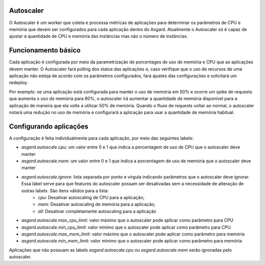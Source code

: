 Autoscaler
==========

O Autoscaler é um worker que coleta e processa métricas de aplicações para determinar os parâmetros de CPU e memória que devem ser configurados para cada aplicação dentro do Asgard. Atualmente o Autoscaler só é capaz de ajustar a quantidade de CPU e memória das instâncias mas não o número de instâncias.

Funcionamento básico
=========================

Cada aplicação é configurada por meio da parametrização de porcentages de uso de memória e CPU que as aplicações devem manter. O Autoscaler fará polling dos status das aplicações e, caso verifique que o uso de recursos de uma aplicação não esteja de acordo com os parâmetros configurados, fará ajustes das configurações e solicitará um redeploy.

Por exemplo: se uma aplicação está configurada para manter o uso de memória em 50% e ocorre um spike de requests que aumenta o uso de memória para 80%, o autoscaler irá aumentar a quantidade de memória disponível para a aplicação de maneira que ela volte a utilizar 50% de memória. Quando o fluxo de requests voltar ao normal, o autoscaler notará uma redução no uso de memória e configurará a aplicação para usar a quantidade de memória habitual.

Configurando aplicações
=======================

A configuração é feita individualmente para cada aplicação, por meio das seguintes labels:

- `asgard.autoscale.cpu`: um valor entre 0 e 1 que indica a porcentagem de uso de CPU que o autoscaler deve manter
- `asgard.autoscale.mem`: um valor entre 0 e 1 que indica a porcentagem de uso de memória que o autoscaler deve manter
- `asgard.autoscale.ignore`: lista separada por ponto e vírgula indicando parâmetros que o autoscaler deve ignorar. Essa label serve para que features do autoscaler possam ser desativadas sem a necessidade de alteração de outras labels. São itens válidos para a lista:
    - `cpu`: Desativar autoscaling de CPU para a aplicação;
    - `mem`: Desativar autoscaling de memória para a aplicação;
    - `all`: Desativar completamente autoscaling para a aplicação
- `asgard.autoscale.max_cpu_limit`: valor máximo que o autoscaler pode aplicar como parâmetro para CPU
- `asgard.autoscale.min_cpu_limit`: valor mínimo que o autoscaler pode aplicar como parâmetro para CPU
- `asgard.autoscale.max_mem_limit`: valor máximo que o autoscaler pode aplicar como parâmetro para memória
- `asgard.autoscale.min_mem_limit`: valor mínimo que o autoscaler pode aplicar como parâmetro para memória

Aplicações que não possuam as labels `asgard.autoscale.cpu` ou `asgard.autoscale.mem` serão ignoradas pelo autoscaler.


